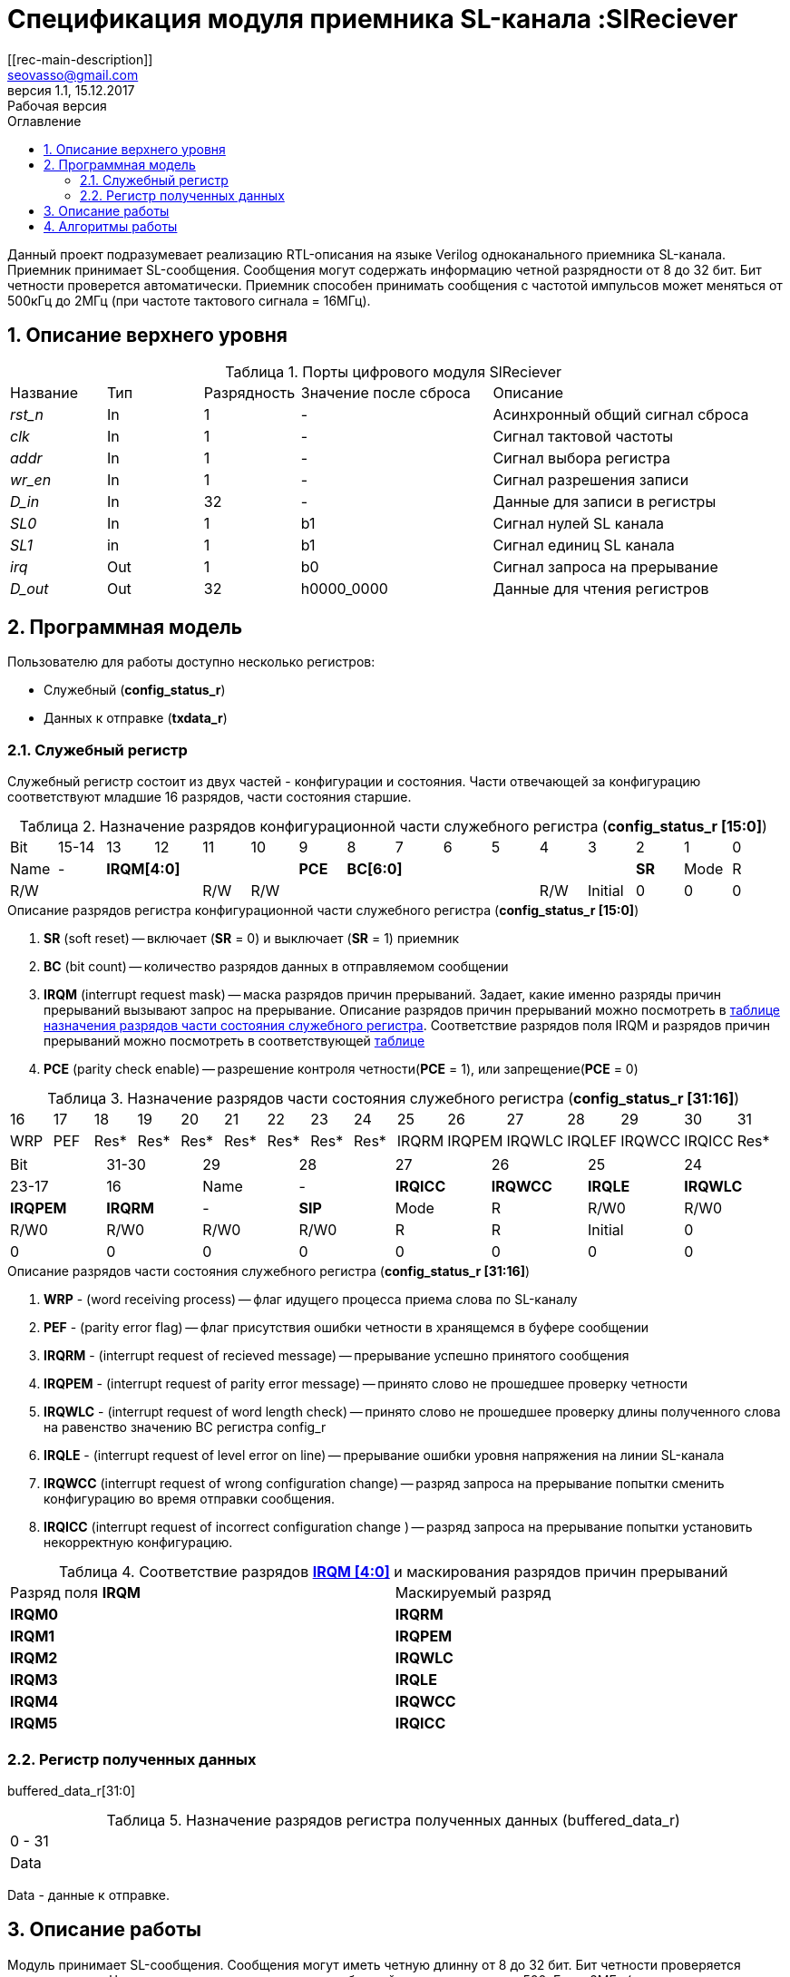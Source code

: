 = Спецификация модуля приемника SL-канала :SlReciever
//===========
// Compile:
// evgeniy@N7-63:~/Documents/2015VV024/doc$ asciidoctor-pdf -a pdf-style=/home/evgeniy/Documents/RISC-V/fizika-theme.yml -a pdf-fontsdir=/home/evgeniy/Downloads/fonts/Combo/ ./src/2015VV024_datasheet.adoc && mv ./src/2015VV024_datasheet.pdf ./ && evince ./2015VV024_datasheet.pdf
:Authors: Василий Мочалов
:Email:   seovasso@gmail.com
:Date:      13.10.2017
:Revision:  0.3
:toc:       right
:toclevels: 3
:source-highlighter: rouge
:table-caption:     Таблица
:listing-caption:   Код
:chapter-label:     Глава
:toc-title:         Оглавление
:version-label:     Версия
:figure-caption:    Рисунок
:imagesdir:         ./../img/
:sectnums:
:sectnumlevels: 3
:revnumber: 1.1
:revdate:   15.12.2017
:revremark: Рабочая версия
[[rec-main-description]]
== Описание
Данный проект подразумевает реализацию RTL-описания на языке Verilog одноканального приемника SL-канала. Приемник принимает SL-сообщения. Сообщения могут содержать информацию четной разрядности от 8 до 32 бит. Бит четности проверется автоматически. Приемник способен принимать сообщения с частотой импульсов может меняться от 500кГц до 2МГц (при частоте тактового сигнала = 16МГц).

[[rec-top-level-description]]
== Описание верхнего уровня
.Порты цифрового модуля SlReciever
[cols="3*^1,1*^2,1*<3", halign="left", width=99%]
|===
|Название      |Тип   |Разрядность |Значение после сброса |Описание
|_rst_n_       |In    |1           | -                    |Асинхронный общий сигнал сброса
|_clk_         |In    |1           | -                    |Сигнал тактовой частоты
|_addr_        |In    |1           | -                    |Сигнал выбора регистра
|_wr_en_       |In    |1           | -                    |Сигнал разрешения записи
|_D_in_        |In    |32          | -                    |Данные для записи в регистры
|_SL0_         |In    |1           |b1                    |Сигнал нулей SL канала
|_SL1_         |in    |1           |b1                    |Сигнал единиц SL канала
|_irq_         |Out   |1           |b0                    |Сигнал запроса на прерывание
|_D_out_       |Out   |32          |h0000_0000            |Данные для чтения регистров
|===

<<<

[[rec-programm-model]]
== Программная модель
Пользователю для работы доступно несколько регистров:

* Служебный (*config_status_r*)
* Данных к отправке (*txdata_r*)

=== Служебный регистр

Служебный регистр состоит из двух частей - конфигурации и состояния. Части отвечающей за конфигурацию соответствуют младшие 16 разрядов, части состояния старшие.

[[rec_conf_table]]
.Назначение разрядов конфигурационной части служебного регистра (*config_status_r [15:0]*)
[cols="16*^", width=99%]
|===
|Bit        |15-14  |  13 |12 |11 |10 |9   |8       |7 |6 |5 |4 |3 |2 |1 |0
|Name       |-    4+|*IRQM[4:0]*           |*PCE* 6+|*BC[6:0]*           |*SR*
|Mode       |R    4+|R/W                   |R/W   6+|R/W                 |R/W
|Initial    |0      |0    |0  |0  |0  |0   |0       |0 |0 |0 |1 |0 |0 |0 |0
|===

.Описание разрядов регистра конфигурационной части служебного регистра (*config_status_r [15:0]*)
. *SR* (soft reset) -- включает (*SR* = 0) и выключает (*SR* = 1) приемник
. *BC* (bit count) -- количество разрядов данных в отправляемом сообщении
. *IRQM* (interrupt request mask) -- маска разрядов причин прерываний.
  Задает, какие именно разряды причин прерываний вызывают запрос на прерывание. Описание разрядов причин прерываний можно посмотреть в <<rec_IRQM_table,таблице назначения разрядов части состояния служебного регистра>>. Соответствие разрядов поля IRQM и разрядов причин прерываний можно посмотреть в соответствующей <<rec_IRQM_table, таблице>>
. *PCE* (parity check enable) -- разрешение контроля четности(*PCE* = 1), или запрещение(*PCE* = 0)

.Назначение разрядов части состояния служебного регистра (*config_status_r [31:16]*)
[cols="16*^", width=99%]
|===
|16    |17   |18   |19   |20   |21   |22   |23    |24    |25     |26     |27     |28     |29     |30     |31
|WRP   |PEF  |Res* |Res* |Res* |Res* |Res* |Res*  |Res*  |IRQRM  |IRQPEM |IRQWLC |IRQLEF |IRQWCC |IRQICС |Res*
|===

[cols="8*^", width=99%]
|===
|Bit     |31-30  |29       |28       |27       |26       |25       |24      |23-17 |16
|Name    |-      |*IRQICC* |*IRQWCC* |*IRQLE*  |*IRQWLC* |*IRQPEM* |*IRQRM* |-     |*SIP*
|Mode    |R      |R/W0     |R/W0     |R/W0     |R/W0     |R/W0     |R/W0    |R     |R
|Initial |0      |0        |0        |0        |0        |0        |0       |0     |0
|===

.Описание разрядов части состояния служебного регистра (*config_status_r [31:16]*)
. *WRP* - (word receiving process) -- флаг идущего процесса приема слова по SL-каналу
. *PEF* - (parity error flag) -- флаг присутствия ошибки четности в хранящемся в буфере сообщении
. *IRQRM* - (interrupt request of recieved message) -- прерывание успешно принятого сообщения
. *IRQPEM* - (interrupt request of parity error message) -- принято слово не прошедшее проверку четности
. *IRQWLC* - (interrupt request of word length check) -- принято слово не прошедшее проверку длины полученного слова на равенство значению BC регистра config_r
. *IRQLE* - (interrupt request of level error on line) -- прерывание ошибки уровня напряжения на линии SL-канала
. *IRQWCC* (interrupt request of wrong configuration change) -- разряд запроса на прерывание попытки сменить конфигурацию во время отправки сообщения.
. *IRQICC* (interrupt request of incorrect  configuration change ) -- разряд запроса на прерывание попытки установить некорректную конфигурацию.


[[rec_IRQM_table]]
.Соответствие разрядов <<rec_conf_table,*IRQM [4:0]*>> и маскирования разрядов причин прерываний
[cols="2*^", width=99%]
|===
|Разряд поля *IRQM*       |Маскируемый разряд
|*IRQM0*                  |*IRQRM*
|*IRQM1*                  |*IRQPEM*
|*IRQM2*                  |*IRQWLC*
|*IRQM3*                  |*IRQLE*
|*IRQM4*                  |*IRQWCC*
|*IRQM5*                  |*IRQICC*
|===

=== Регистр полученных данных
buffered_data_r[31:0]

.Назначение разрядов регистра полученных данных (buffered_data_r)
[cols="1*^", width=99%]
|===
|0 - 31
|Data
|===

Data - данные к отправке.


== Описание работы

Модуль принимает SL-сообщения. Сообщения могут иметь четную длинну от 8 до 32 бит.
Бит четности проверяется автоматически. Частота импульсов принимаемых сообщений может меняться от 500кГц
до 2МГц (при частоте тактового сигнала = 16МГц).

*Запись и чтение регистров*

Управление модулем осуществляется путем записи/чтения регистров.

Для считывания текущего значения одного из регистров блока необходимо сформировать на шине addr соответствующее ему значение,
указанное в таблице, длительностью не меньше такта опорной тактовой частоты.
Значение регистра будет сформировано на шине d_out через такт опорной после фронта сигнала на шине addr.

Для записи значения в один из регистров блока необходимо сформировать:

* на шине addr значение соответствующее регистру
* на шине d_in записываемую информацию,
* на порт wr_en - значение "1".

Также на на шине d_out через такт опорной после фронта сигнала на шине addr будет сформировано значение записанного регистра.
Значение шины d_out будет соответствовать значению последнего опрошенного или записанного регистра до формирования следующего запроса.

.Адреса регистров
[cols="2*^", width=99%]
|===
|Значение шины addr | Выбранный регистр
|1'b0               | регистр данных
|1'b1               | регистр конфигурации и состояния
|===

*Смена конфигурации*

Для изменения конфигурации приемника необходимо перезаписать регистр конфигурации и состояния.
В конфигурационной части может быть установлена длинна слова,
 маскировка причин запроса прерывания или осуществлен сброс модуля к исходным настройкам.
Неверной считается конфигурация с нечетными длинами слова или длинной слова лежащей вне промежутка от 8 до 32 бит.

*Прием сообщений*

Если на вход модуля начинают поступать импульсы, модуль переходит в режим приема сообщения,
выставляется бит WRP = 1.

Модуль переходит в режим ожидания нового сообщения в ситуациях:

* Успешного приема сообщения
* Приема сообщения с ошибкой
* Завершившейся ошибки уровня на линии
* Попытки изменить конфигурацию модуля во время приема сообщения

//При переходе

Успешным приемом сообщения называется прием сообщения с совпадающим со значением поля
BC количеством информационных бит и, если включен контроль четности, верной четностью.

В случае, если успешно принято слово с правильной четностью выставляются биты IRQRM = 1 и WRP = 0.
Если контроль четности отключен и принято слово с неправильной четностью, выставляются биты
IRQPEM = 1, PEF = 1 и  WRP = 0.

В случае приема сообщения с ошибкой выставляются биты:

* Контроль четности включен и принято сообщение с ошибкой четности -- IRQPEM = 1 и  WRP = 0
* Принято сообщение с несовпадающим с конфигурацией количеством бит -- IRQWLC = 1 и  WRP = 0

В случае, если во время приема произошла ошибка уровня, выставляется флаг IRQLEF = 1.
Модуль вернется в режим ожидания сообщения только когда уровень на линиях будет восстановлен.
До этого момента будет флаг WRP = 1, а бит причины прерывания IRQLEF будет невозможно сбросить.

В случае, если во время приема произошла попытка изменить поля PCE и BC регистра конфигурации,
выставляются биты IRQWCC = 1 и WRP = 0. Если новая конфигурация верна, она записывается в регистр.
Если новая конфигурация неверна, выставляется бит IRQICC, поля PCE и BC остаются неизменными.

В регистре данных всегда хранится последнее успешно принятое сообщение.
А в поле PEF регистра состояния - наличие ошибки четности последнего успешно принятого сообщения.

После считывания сообщения необходимо сбросить возникшие биты причин прерываний, и ожидать приема следующего сообщения.

*Прерывания*

Запрос прерывания происходит произошло одно из событий и бит этого события не замаскирован :

* Успешно принято сообщение (IRQRM)
* Принято сообщение с ошибкой четности (IRQPEM)
* Принято сообщение неверной длинны (IRQWLC)
* Произошла ошибка уровня на линии (IRQLE)
* Была предпринята попытка записать некорректные данные в конфигурационный регистр (IRQICC)
* Изменение конфигурации в процессе отправки сообщения (IRQWCC)


Причину возникновения можно посмотреть  в соответствующих полях регистра состояния.
Для сбрасывания прерываний, вам необходимо считать регистр конфигурации и состояния и
записать считанное снова, занулив биты прерываний. Более подробно работа прерываний
рассмотрена в разделе Алгоритм работы.


*Выключение модуля*

Чтобы выключить модуль необходимо выставить поле регистра конфигурации SR = "1".
Если сделать это во время отправки сообщения, прием сообщения прекращается.
Регистры конфигурации и состояния возвращаются в начальное состояние.
Когда приемник выключен, он не реагирует на сигналы на входах SL0 и SL1.

<<<
[[rec-irq-Algorythm]]
== Алгоритмы работы
image::image_SlReciever_irq_algorithm.png[title="Алгоритм работы регистра состояния модуля SlReciever", align="center"]
Модуль может находиться в двух режимах: режим приема и режим ожидания. После включения модуля, все биты регистра состояния устанавливаются в 0, модуль
находится в режиме ожидания.

*Смена конфигурации и сброс прерываний в режиме ожидания*

Чтобы сменить конфигурацию, необходимо записать новую конфигурацию в регистр конфигурации и состояния.
При записи регистра конфигурации и состояния в  режиме ожидания происходит проверка
битов причин прерываний: если значения соответствующих записываемых битов прерываний равны 0,
то они сбрасываются.

Если конфигурация некорректна, выставляется IRQICС = 1,
конфигурация не изменяется. Если бит IRQICC не замаскирован
формируется запрос на прерывание.

Если конфигурация корректна она записывается в регистр.
Модуль остается в режиме ожидания.

*Прием сообщения*

Если на одной из линий возникает импульс. модуль переходит в режим приема,
устанавливается поле  регистра состояний WRP = 1.
Если импульс слишком короткий или слишком длинный, возникает ошибка уровня,
выставляется бит IRQLE = 1. Бит выставляется каждый такт, пока уровень на линии не будет восстановлен.
После этого модуль возвращается в режим отправки сообщения, выставляется бит  WRP = 0.

Если импульс является синхроимпульсом модуль выставляет соответствующие принятому сообщению
биты статусного регистра и, если сообщение принято успешно, запоминает сообщение
в регистр данных, выставляется бит WRP = 0.

*Анализ принятого сообщения*

При приеме синхроимпульса (условие END_OF_MSG на рис. 1) сначала проверяется длинна
принятого сообщения, если длинна не совпадает с конфигурацией (значение поля BC + 1 за счет бита четности) выставляется IRQWLC = 1.
Если бит IRQWLC не замаскирован, формируется запрос на прерывание.

Если длинна совпадает с выставленной в конфигурации, проверяется четность полученного сообщения.
Если четность верна, сообщение считается успешно принятым, выставляется IRQRM = 1, содержимое сдвигового регистра с удаленным битом четности
записывается в регистр данных. Если бит IRQRM не замаскирован, формируется запрос на прерывание.

Если четность неверна, выставляется бит IRQPEM = 1. Однако, если контроль четности отключен,
сообщение все равно считается успешно принятым, данные сдвигового регистра с удаленным битом четности переписываются
в регистр данных. Выставляется бит PEF = 1.  Если бит IRQPEM не замаскирован, формируется запрос на прерывание.

*Дублирование битов проверки честности*

Бит причины прерывания IRQPEM и бит четности PEF дублируют функции друг друга.
Тем не менее эта система необходима для разрешения следующего конфликта:
Допустим с приемником с отключенным контролем четности, и за время, прошедшее с последнего
опроса пришло 2 сообщения, одно с верной четностью, а другое с ошибкой.
Тогда флаг PEF - единственный способ определить, верна ли честность сообщения, лежащего в
регистре данных.

*Изменение конфигурации и сброс прерываний во время приема сообщения*

Когда модуль находится в режиме приема сообщения, то без отмены приема возможно только изменение полей маскирования прерываний, и сброс битов причин прерываний.
Если изменить длину сообщения в середине приема сообщения, прием сообщения будет отменен, а остаток сообщения будет воспринят как новое сообщение неправильной длинны.

Если в режиме отправки происходит запись регистра конфигурации и состояния,
сначала проверяются биты прерываний: если значения соответствующих записываемых
битов прерываний равны 0, то они сбрасываются. После этого, проверяется изменяются
ли биты конфигурации (поля PCE, BC). Если они не изменяются, модуль остается
в режиме приема сообщения. Если они изменяются то прием завершается, выставляются
биты WRP = 0 и IRQWCC = 1. Если бит IRQDWСС не замаскирован формируется запрос на прерывание.
 Если конфигурация корректна, она записывается в регистр,
если же нет, выставляется бит IRQICC = 1.
Модуль переходит в режим ожидания сообщения.

*Формирование запроса на прерывание*

Запрос на прерывание формируется на выходе irq, через один такт после возникновения причины прерывания,
если причина этого прерывания не замаскирована в поле IRQM.

image::image_SlReciever_Recieve_algorithm.png[title="Алгоритм работы приема сообщения модуля SlReciever", align="center"]

После включения приемника сдвиговый регистр приема сообщения shift_r заполняется нулями,
Сдвиговых регистры sl_0_tmp и sl_1_tmp - единицами,
счетчик количества бит bit_i устанавливается в 0,
счетчик циклов cycle_i устанавливается в 0,
регистры контроля четности par_0 и par_1 устанавливаются в 0 и 1 соотвественно.

Каждый такт значение с асинхронных входов serial_line_zeroes_a и serial_line_ones_a
помещаются в нулевые разряды сдвиговых регистров sl_0_tmp и sl_1_tmp. Остальные разряды
при этом сдвигаются. Условия bit_started, и bit_ended получаются при сравнении содержимого sl_0_tmp и sl_1_tmp c масками.

.Условия переходов
[cols="2*^", width=99%]
|===
|Обозначение               | Выражение
|bit_started               | (sl0_tmp_r == 12'hF??0) \|\| (sl1_tmp_r == 12'hF??0)
|bit_ended                 | (sl0_tmp_r = =12'h0??F) \|\| (sl1_tmp_r == 12'h0??F)
|===

.Значения костант счетчика cycle_i
[cols="2*^", width=99%]
|===
|Обозначение               | Значение
|const_1                   | 3
|const_2                   | 32
|===
*Состояние BIT_WAIT_FLUSH*

В начале приема машина состояний находится в состоянии BIT_WAIT_FLUSH.
В этом состоянии счетчик циклов приравнивается к константе const1. Если выполняется условие bit_started,
происходит переход в состояние BIT_DETECTED.

*Состояние BIT_DETECTED*

В состоянии BIT_DETECTED работает счетчик циклов cycle_i.
Как только этот счетчик становится равным до 0, производится анализ, какой именно бит принят,
и в зависимости от
значения первых разрядов сдвиговых регистров sl_0_tmp и sl_1_tmp  определяется,
на какую из линий поступил импульс и происходит переход в состояние обработки бита BIT_PROCESSING.
При этом, если импульс отсутствует, происходит переход в состояние LEV_ERR.

*Состояние BIT_PROCESSING*

В состоянии BIT_PROCESSING проверяется, на какую из линий пришел импульс.

Если импульс на линии нулей или на линии единиц соответствующее значение 0 или 1 загружаются в бит
с номером BC сдвигового регистра shift_r. Сам сдвиговый регистр при этом сдвигается вправо.
В состоянии если импульс на линии единиц инвертируется значение бита четности единиц par_1, а если на линии нулей - значение par_0.
В регистр cycle_i помещается значение const2. Счетчик принятых bit_i инкрементируется.

Если же импульсы на обоих линиях, то модуль считает, что это синхроимпульс.
Сравнивается количество принятых бит с установленным в конфигурации,
Проверяется четность. Если количество бит и четность верны, или, если верно количество бит,
контроль честности отключен и не верна четность, значение из сдвигового регистра shift_r переписывается
в регистр данных c обнулением бита четности shift_r[BC].

В случае синхро импульса для приема следующего сообщения регистры shift_r и bit_i устанавливаются в нулевые значения.
В регистры подсчета четности загружаются значения par_0 = 1. par_1 = 0.
В регистр cycle_i помещается значение const_2.

*Особенности контроля честности*

Считая бит честности, количество импульсов на линии единиц с учетом разряда четности должно быть нечетным, а на линии нулей - четным.

Для проверки этого, до приема сообщения в регистры подсчета четности загружаются значения par_0 = 0. par_1 = 1.
При принятии единицы меняет значение на противоположное регистр par_1, а при принятии нуля -- par_0.

Таким образом, после принятия всех бит корректного сообщения (считая бит четности),
регистр par_0 должен поменять свое значение четное количество раз, т.е. сохранить значение par_0 = 0,
а регистр par_1 свое значение нечетное количество раз, т.е. приобрести значение par_1 = 0.

При обработке стоп бита считается, что четность нарушена, если хотя бы один из регистров par_0 и par_1 не равен нулю.

*Состояние WAIT_BIT_END*

После обработки импульса в состояниях ONE_BIT, ZERO_BIT или STOP_BIT, схема переходит в состояние WAIT_BIT_END.
Модуль находится в этом состоянии, пока счетчик cycle_i не достиг нулевого значения, или не выполниться условие bit_ended.

Если выполнилось условие bit_ended, модуль возвращается в состояние BIT_WAIT_FLUSH. Если же счетчик досчитал до нулевого значения,
это значит, что импульс не закончился вовремя, и произошла ошибка уровня на линии - модуль переходит в состояние LEV_ERR.

*Состояние LEV_ERR*

Модуль оказывается в состоянии LEV_ERR в случаях, когда длинна имульса оказалось слишком большой или слишком маленькой,
т.е. произошла ошибка уровня на линии. Когда уровень на обоих линиях восстановлен, модуль переходит в состояние BIT_WAIT_FLUSH.
Для приема следующего сообщения регистры shift_r и bit_i устанавливаются в нулевые значения.
В регистры подсчета четности загружаются значения par_0 = 0 и par_1 = 1.

<<<
// [[rec-state-machine]]
// == Конечный автомат
// image::image_SlReciever_SM.png[title="Конечный автомат модуля SlReciever", align="center"]
// После включения
//
// Каждый такт значение асинхронных входов serial_line_zeroes_a и serial_line_ones_a
// загружается в в первый разряд сдвиговых регистров sl0_tmp_r[15:0] и sl1_tmp_r[15:0],
// регистры сдвигаются.
//
// Когда прием сообщения не начат, модуль находится в состоянии BIT_WAIT_FLUSH,
//  регистр счетчиков бит = 0,
